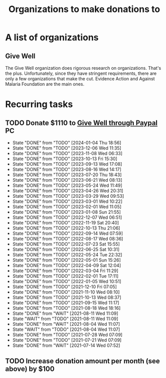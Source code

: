 #+Title: Organizations to make donations to
#+FILETAGS: :Society:

* A list of organizations

** Give Well

   The Give Well organization does rigorous research on
   organizations. That's the plus. Unfortunately, since they have
   stringent requirements, there are only a few organizations that
   make the cut. Evidence Action and Against Malaria Foundation are
   the main ones.


* Recurring tasks

** TODO Donate $1110 to [[https://secure.givewell.org/][Give Well through Paypal]] :PC:
   SCHEDULED: <2024-01-31 Wed 13:30 +4w>
   :PROPERTIES:
   :LAST_REPEAT: [2024-01-04 Thu 18:56]
   :END:
   - State "DONE"       from "TODO"       [2024-01-04 Thu 18:56]
   - State "DONE"       from "TODO"       [2023-12-06 Wed 11:35]
   - State "DONE"       from "TODO"       [2023-11-08 Wed 06:33]
   - State "DONE"       from "TODO"       [2023-10-13 Fri 15:30]
   - State "DONE"       from "TODO"       [2023-09-13 Wed 17:08]
   - State "DONE"       from "TODO"       [2023-08-16 Wed 14:17]
   - State "DONE"       from "TODO"       [2023-07-20 Thu 18:43]
   - State "DONE"       from "TODO"       [2023-06-21 Wed 08:13]
   - State "DONE"       from "TODO"       [2023-05-24 Wed 11:49]
   - State "DONE"       from "TODO"       [2023-04-26 Wed 20:31]
   - State "DONE"       from "TODO"       [2023-03-29 Wed 09:53]
   - State "DONE"       from "TODO"       [2023-03-01 Wed 10:22]
   - State "DONE"       from "TODO"       [2023-02-01 Wed 11:05]
   - State "DONE"       from "TODO"       [2023-01-08 Sun 21:55]
   - State "DONE"       from "TODO"       [2022-12-07 Wed 06:51]
   - State "DONE"       from "TODO"       [2022-11-19 Sat 20:40]
   - State "DONE"       from "TODO"       [2022-10-13 Thu 21:06]
   - State "DONE"       from "TODO"       [2022-09-14 Wed 07:59]
   - State "DONE"       from "TODO"       [2022-08-17 Wed 08:36]
   - State "DONE"       from "TODO"       [2022-07-23 Sat 15:55]
   - State "DONE"       from "TODO"       [2022-06-25 Sat 10:31]
   - State "DONE"       from "TODO"       [2022-05-24 Tue 22:32]
   - State "DONE"       from "TODO"       [2022-05-01 Sun 15:26]
   - State "DONE"       from "TODO"       [2022-04-09 Sat 12:04]
   - State "DONE"       from "TODO"       [2022-03-04 Fri 11:29]
   - State "DONE"       from "TODO"       [2022-02-01 Tue 17:11]
   - State "DONE"       from "TODO"       [2022-01-05 Wed 10:51]
   - State "DONE"       from "TODO"       [2021-12-10 Fri 07:05]
   - State "DONE"       from "TODO"       [2021-11-10 Wed 08:10]
   - State "DONE"       from "TODO"       [2021-10-13 Wed 08:37]
   - State "DONE"       from "TODO"       [2021-09-15 Wed 11:17]
   - State "DONE"       from "TODO"       [2021-08-18 Wed 18:16]
   - State "DONE"       from "WAIT"       [2021-08-11 Wed 11:09]
   - State "WAIT"       from "TODO"       [2021-08-11 Wed 11:09]
   - State "DONE"       from "WAIT"       [2021-08-04 Wed 11:07]
   - State "WAIT"       from "TODO"       [2021-08-04 Wed 11:07]
   - State "DONE"       from "TODO"       [2021-07-28 Wed 07:09]
   - State "DONE"       from "TODO"       [2021-07-21 Wed 07:09]
   - State "DONE"       from "WAIT"       [2021-07-14 Wed 07:52]


** TODO Increase donation amount per month (see above) by $100
   SCHEDULED: <2024-12-20 Fri 08:00 +52w>
